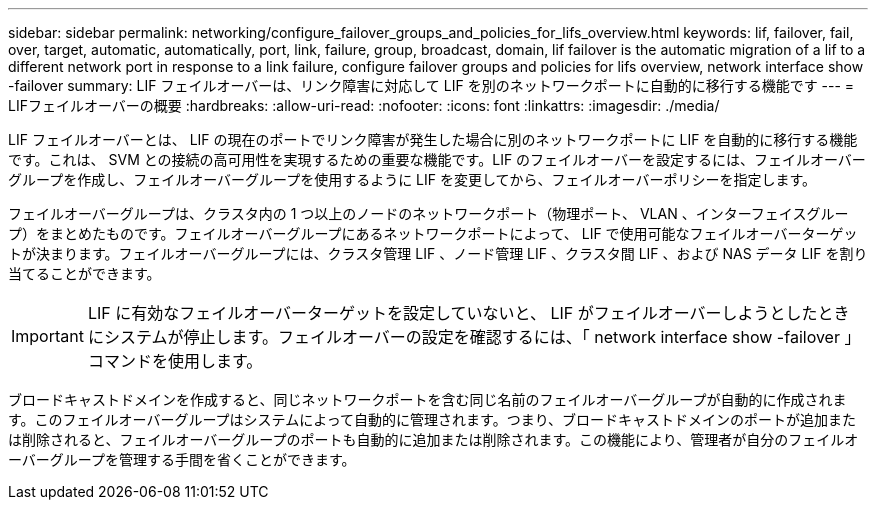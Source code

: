 ---
sidebar: sidebar 
permalink: networking/configure_failover_groups_and_policies_for_lifs_overview.html 
keywords: lif, failover, fail, over, target, automatic, automatically, port, link, failure, group, broadcast, domain, lif failover is the automatic migration of a lif to a different network port in response to a link failure, configure failover groups and policies for lifs overview, network interface show -failover 
summary: LIF フェイルオーバーは、リンク障害に対応して LIF を別のネットワークポートに自動的に移行する機能です 
---
= LIFフェイルオーバーの概要
:hardbreaks:
:allow-uri-read: 
:nofooter: 
:icons: font
:linkattrs: 
:imagesdir: ./media/


[role="lead"]
LIF フェイルオーバーとは、 LIF の現在のポートでリンク障害が発生した場合に別のネットワークポートに LIF を自動的に移行する機能です。これは、 SVM との接続の高可用性を実現するための重要な機能です。LIF のフェイルオーバーを設定するには、フェイルオーバーグループを作成し、フェイルオーバーグループを使用するように LIF を変更してから、フェイルオーバーポリシーを指定します。

フェイルオーバーグループは、クラスタ内の 1 つ以上のノードのネットワークポート（物理ポート、 VLAN 、インターフェイスグループ）をまとめたものです。フェイルオーバーグループにあるネットワークポートによって、 LIF で使用可能なフェイルオーバーターゲットが決まります。フェイルオーバーグループには、クラスタ管理 LIF 、ノード管理 LIF 、クラスタ間 LIF 、および NAS データ LIF を割り当てることができます。


IMPORTANT: LIF に有効なフェイルオーバーターゲットを設定していないと、 LIF がフェイルオーバーしようとしたときにシステムが停止します。フェイルオーバーの設定を確認するには、「 network interface show -failover 」コマンドを使用します。

ブロードキャストドメインを作成すると、同じネットワークポートを含む同じ名前のフェイルオーバーグループが自動的に作成されます。このフェイルオーバーグループはシステムによって自動的に管理されます。つまり、ブロードキャストドメインのポートが追加または削除されると、フェイルオーバーグループのポートも自動的に追加または削除されます。この機能により、管理者が自分のフェイルオーバーグループを管理する手間を省くことができます。
